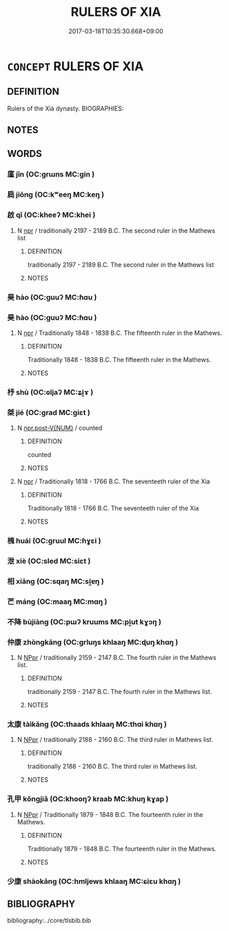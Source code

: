 # -*- mode: mandoku-tls-view -*-
#+TITLE: RULERS OF XIA
#+DATE: 2017-03-18T10:35:30.668+09:00        
#+STARTUP: content
* =CONCEPT= RULERS OF XIA
:PROPERTIES:
:CUSTOM_ID: uuid-69b0a99e-0e0f-4174-b7ec-95e74d3f31c8
:TR_ZH: 夏君主
:END:
** DEFINITION

Rulers of the Xià dynasty. BIOGRAPHIES:

** NOTES

** WORDS
   :PROPERTIES:
   :VISIBILITY: children
   :END:
*** 廑 jǐn (OC:ɡrɯns MC:gin )
:PROPERTIES:
:CUSTOM_ID: uuid-8560cf5b-9749-41ed-8c49-b2e38de22a38
:Char+: 廑(53,11/14) 
:GY_IDS+: uuid-8d4719e5-c9c0-4b6d-84b4-85f7348209a2
:PY+: jǐn     
:OC+: ɡrɯns     
:MC+: gin     
:END: 
*** 扃 jiōng (OC:kʷeeŋ MC:keŋ )
:PROPERTIES:
:CUSTOM_ID: uuid-fb050163-86d8-4e54-a7b4-4f97bb70dcf4
:Char+: 扃(63,5/9) 
:GY_IDS+: uuid-ed285337-9491-489e-8ac1-d37efac466f6
:PY+: jiōng     
:OC+: kʷeeŋ     
:MC+: keŋ     
:END: 
*** 啟 qǐ (OC:kheeʔ MC:khei )
:PROPERTIES:
:CUSTOM_ID: uuid-400e6b62-4090-44ae-9b2d-18ca3fc66282
:Char+: 啟(66,7/11) 
:GY_IDS+: uuid-98cfb9ff-1029-4427-a801-371d9e83fff5
:PY+: qǐ     
:OC+: kheeʔ     
:MC+: khei     
:END: 
**** N [[tls:syn-func::#uuid-bdf5c789-bfd8-4a3d-b6f7-2123f345d770][npr]] / traditionally 2197 - 2189 B.C. The second ruler in the Mathews list
:PROPERTIES:
:CUSTOM_ID: uuid-2cf369ba-3a7b-426d-a0c9-17c96fd0d61a
:END:
****** DEFINITION

traditionally 2197 - 2189 B.C. The second ruler in the Mathews list

****** NOTES

*** 昊 hào (OC:ɡuuʔ MC:ɦɑu )
:PROPERTIES:
:CUSTOM_ID: uuid-621e1ee4-cd5b-4a91-b169-5e83680f04a5
:Char+: 昊(72,4/8) 
:GY_IDS+: uuid-ccc2e2b7-51c4-4fb8-a653-ebf3587c2b51
:PY+: hào     
:OC+: ɡuuʔ     
:MC+: ɦɑu     
:END: 
*** 昊 hào (OC:ɡuuʔ MC:ɦɑu )
:PROPERTIES:
:CUSTOM_ID: uuid-f202fca7-e4da-4656-8137-5a9fb6cc524b
:Char+: 昊(72,4/8) 
:GY_IDS+: uuid-ccc2e2b7-51c4-4fb8-a653-ebf3587c2b51
:PY+: hào     
:OC+: ɡuuʔ     
:MC+: ɦɑu     
:END: 
**** N [[tls:syn-func::#uuid-bdf5c789-bfd8-4a3d-b6f7-2123f345d770][npr]] / Traditionally 1848 - 1838 B.C. The fifteenth ruler in the Mathews.
:PROPERTIES:
:CUSTOM_ID: uuid-da7f96ab-c18c-4825-a14f-a58dd71c6e0f
:END:
****** DEFINITION

Traditionally 1848 - 1838 B.C. The fifteenth ruler in the Mathews.

****** NOTES

*** 杼 shù (OC:ɢljaʔ MC:ʑi̯ɤ )
:PROPERTIES:
:CUSTOM_ID: uuid-75264da2-61ef-4058-99ee-51ac82e19fe2
:Char+: 杼(75,4/8) 
:GY_IDS+: uuid-8263f487-9fc0-47ce-a0ba-e8611194fb33
:PY+: shù     
:OC+: ɢljaʔ     
:MC+: ʑi̯ɤ     
:END: 
*** 桀 jié (OC:ɡrad MC:giɛt )
:PROPERTIES:
:CUSTOM_ID: uuid-aab8154b-aeff-4697-aad9-e422c5e9404d
:Char+: 桀(75,6/10) 
:GY_IDS+: uuid-aa8cb68f-2e60-442b-aad1-5a79deb1963f
:PY+: jié     
:OC+: ɡrad     
:MC+: giɛt     
:END: 
**** N [[tls:syn-func::#uuid-70afe7f2-e346-4d4b-8e31-c80c4ffb93fb][npr.post-V{NUM}]] / counted
:PROPERTIES:
:CUSTOM_ID: uuid-64281c86-ec50-4a24-879d-b97d33f82094
:END:
****** DEFINITION

counted

****** NOTES

**** N [[tls:syn-func::#uuid-bdf5c789-bfd8-4a3d-b6f7-2123f345d770][npr]] / Traditionally 1818 - 1766 B.C. The seventeeth ruler of the Xia
:PROPERTIES:
:CUSTOM_ID: uuid-cdc3195f-b21a-4cca-93a2-15aded62140c
:END:
****** DEFINITION

Traditionally 1818 - 1766 B.C. The seventeeth ruler of the Xia

****** NOTES

*** 槐 huái (OC:ɡruul MC:ɦɣɛi )
:PROPERTIES:
:CUSTOM_ID: uuid-c5fe4717-2b98-457d-9269-64474b645ccb
:Char+: 槐(75,10/14) 
:GY_IDS+: uuid-1ef6513c-f3f9-4c47-85cc-7686b688da75
:PY+: huái     
:OC+: ɡruul     
:MC+: ɦɣɛi     
:END: 
*** 泄 xiè (OC:sled MC:siɛt )
:PROPERTIES:
:CUSTOM_ID: uuid-17e916c8-fab8-4692-b3b2-608444ba59d9
:Char+: 泄(85,5/8) 
:GY_IDS+: uuid-add57e79-0793-42eb-829f-0d911fffa40a
:PY+: xiè     
:OC+: sled     
:MC+: siɛt     
:END: 
*** 相 xiāng (OC:sqaŋ MC:si̯ɐŋ )
:PROPERTIES:
:CUSTOM_ID: uuid-e65217e5-6c28-44a9-8eab-5df835aa3062
:Char+: 相(109,4/9) 
:GY_IDS+: uuid-4ffd0264-c99f-4c23-a32b-2657346bb76c
:PY+: xiāng     
:OC+: sqaŋ     
:MC+: si̯ɐŋ     
:END: 
*** 芒 máng (OC:maaŋ MC:mɑŋ )
:PROPERTIES:
:CUSTOM_ID: uuid-e2ea4d5f-947d-43f1-9caa-4b81165d783b
:Char+: 芒(140,3/9) 
:GY_IDS+: uuid-1d1279a0-7357-4d43-9ea5-dbde2127382d
:PY+: máng     
:OC+: maaŋ     
:MC+: mɑŋ     
:END: 
*** 不降 bùjiàng (OC:pɯʔ kruums MC:pi̯ut kɣɔŋ )
:PROPERTIES:
:CUSTOM_ID: uuid-d787563f-7a63-4d30-96b7-eb71905d4283
:Char+: 不(1,3/4) 降(170,6/9) 
:GY_IDS+: uuid-12896cda-5086-41f3-8aeb-21cd406eec3f uuid-78e86eb4-0ef1-4eb5-a110-63d7f96b1489
:PY+: bù jiàng    
:OC+: pɯʔ kruums    
:MC+: pi̯ut kɣɔŋ    
:END: 
*** 仲康 zhòngkāng (OC:ɡrluŋs khlaaŋ MC:ɖuŋ khɑŋ )
:PROPERTIES:
:CUSTOM_ID: uuid-8053b2b7-a398-4a11-83dd-ee60beebb1d4
:Char+: 仲(9,4/6) 康(53,8/11) 
:GY_IDS+: uuid-2144e304-70a4-4397-8699-5080c4f029f0 uuid-cc594f19-d570-44f2-a956-c96fb9fb1efb
:PY+: zhòng kāng    
:OC+: ɡrluŋs khlaaŋ    
:MC+: ɖuŋ khɑŋ    
:END: 
**** N [[tls:syn-func::#uuid-c43c0bab-2810-42a4-a6be-e4641d9b6632][NPpr]] / traditionally 2159 - 2147 B.C. The fourth ruler in the Mathews list.
:PROPERTIES:
:CUSTOM_ID: uuid-82d79f2f-6f45-4333-9f91-a719b59d76b1
:END:
****** DEFINITION

traditionally 2159 - 2147 B.C. The fourth ruler in the Mathews list.

****** NOTES

*** 太康 tàikāng (OC:thaads khlaaŋ MC:thɑi khɑŋ )
:PROPERTIES:
:CUSTOM_ID: uuid-453ebaa8-f4b6-44b3-a638-51e1f7eab04e
:Char+: 太(37,1/4) 康(53,8/11) 
:GY_IDS+: uuid-8840febf-a68a-4d05-b42d-4681834b0dea uuid-cc594f19-d570-44f2-a956-c96fb9fb1efb
:PY+: tài kāng    
:OC+: thaads khlaaŋ    
:MC+: thɑi khɑŋ    
:END: 
**** N [[tls:syn-func::#uuid-c43c0bab-2810-42a4-a6be-e4641d9b6632][NPpr]] / traditionally 2188 - 2160 B.C. The third ruler in Mathews list.
:PROPERTIES:
:CUSTOM_ID: uuid-e75fe36d-13a0-4917-862b-a5e2a03f07a5
:END:
****** DEFINITION

traditionally 2188 - 2160 B.C. The third ruler in Mathews list.

****** NOTES

*** 孔甲 kǒngjiǎ (OC:khooŋʔ kraab MC:khuŋ kɣap )
:PROPERTIES:
:CUSTOM_ID: uuid-0be48ed6-9eb5-4292-81d9-fe76549ab927
:Char+: 孔(39,1/4) 甲(102,0/5) 
:GY_IDS+: uuid-c171d3e9-57c2-4d17-bd27-4cddbbd7f32d uuid-a5522b17-1934-45f4-b25b-78eba5fe732b
:PY+: kǒng jiǎ    
:OC+: khooŋʔ kraab    
:MC+: khuŋ kɣap    
:END: 
**** N [[tls:syn-func::#uuid-c43c0bab-2810-42a4-a6be-e4641d9b6632][NPpr]] / Traditionally 1879 - 1848 B.C. The fourteenth ruler in the Mathews.
:PROPERTIES:
:CUSTOM_ID: uuid-90fa704d-ce20-4ef4-92d5-866bb0ea877b
:END:
****** DEFINITION

Traditionally 1879 - 1848 B.C. The fourteenth ruler in the Mathews.

****** NOTES

*** 少康 shàokāng (OC:hmljews khlaaŋ MC:ɕiɛu khɑŋ )
:PROPERTIES:
:CUSTOM_ID: uuid-fcb6dc57-bd9d-47ab-a7ff-3d149ca83dc6
:Char+: 少(42,1/4) 康(53,8/11) 
:GY_IDS+: uuid-9f3eae93-cad4-41ec-966d-665e9ba7131f uuid-cc594f19-d570-44f2-a956-c96fb9fb1efb
:PY+: shào kāng    
:OC+: hmljews khlaaŋ    
:MC+: ɕiɛu khɑŋ    
:END: 
** BIBLIOGRAPHY
bibliography:../core/tlsbib.bib
